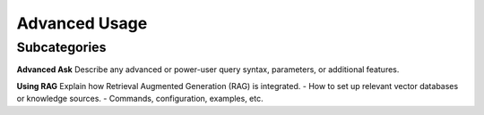 Advanced Usage
===============

Subcategories
-------------

**Advanced Ask**  
Describe any advanced or power-user query syntax, parameters, or additional features.

**Using RAG**  
Explain how Retrieval Augmented Generation (RAG) is integrated. 
- How to set up relevant vector databases or knowledge sources.
- Commands, configuration, examples, etc.
